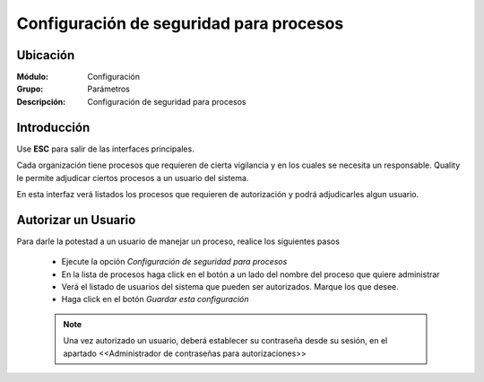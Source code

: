 ========================================
Configuración de seguridad para procesos
========================================

Ubicación
=========

:Módulo:
 Configuración

:Grupo:
 Parámetros

:Descripción:
  Configuración de seguridad para procesos

Introducción
============

Use **ESC** para salir de las interfaces principales.

Cada organización tiene procesos que requieren de cierta vigilancia y en los cuales se necesita un responsable. Quality le permite adjudicar ciertos procesos a un usuario del sistema. 

En esta interfaz verá listados los procesos que requieren de autorización y podrá adjudicarles algun usuario.

Autorizar un Usuario
====================

Para darle la potestad a un usuario de manejar un proceso, realice los siguientes pasos

	- Ejecute la opción *Configuración de seguridad para procesos*
	- En la lista de procesos haga click en el botón a un lado del nombre del proceso que quiere administrar
	- Verá el listado de usuarios del sistema que pueden ser autorizados. Marque los que desee.
	- Haga click en el botón |save.bmp| *Guardar esta configuración*

	.. NOTE::

		Una vez autorizado un usuario, deberá establecer su contraseña desde su sesión, en el apartado <<Administrador de contraseñas para autorizaciones>>


.. |pdf_logo.gif| image:: /_images/generales/pdf_logo.gif
.. |excel.bmp| image:: /_images/generales/excel.bmp
.. |codbar.png| image:: /_images/generales/codbar.png
.. |printer_q.bmp| image:: /_images/generales/printer_q.bmp
.. |calendaricon.gif| image:: /_images/generales/calendaricon.gif
.. |gear.bmp| image:: /_images/generales/gear.bmp
.. |openfolder.bmp| image:: /_images/generales/openfold.bmp
.. |library_listview.bmp| image:: /_images/generales/library_listview.png
.. |plus.bmp| image:: /_images/generales/plus.bmp
.. |wzedit.bmp| image:: /_images/generales/wzedit.bmp
.. |buscar.bmp| image:: /_images/generales/buscar.bmp
.. |delete.bmp| image:: /_images/generales/delete.bmp
.. |btn_ok.bmp| image:: /_images/generales/btn_ok.bmp
.. |refresh.bmp| image:: /_images/generales/refresh.bmp
.. |descartar.bmp| image:: /_images/generales/descartar.bmp
.. |save.bmp| image:: /_images/generales/save.bmp
.. |wznew.bmp| image:: /_images/generales/wznew.bmp